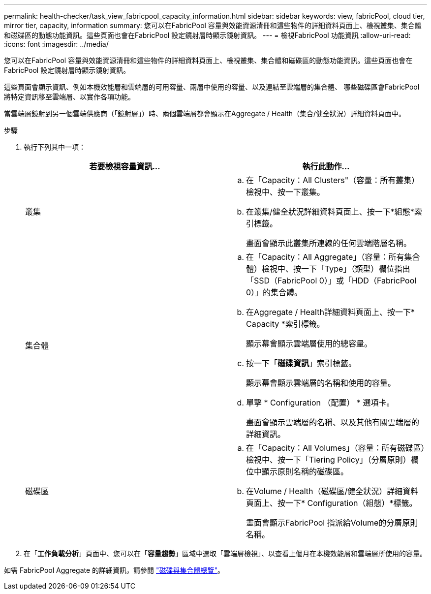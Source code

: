 ---
permalink: health-checker/task_view_fabricpool_capacity_information.html 
sidebar: sidebar 
keywords: view, fabricPool, cloud tier, mirror tier, capacity, information 
summary: 您可以在FabricPool 容量與效能資源清冊和這些物件的詳細資料頁面上、檢視叢集、集合體和磁碟區的動態功能資訊。這些頁面也會在FabricPool 設定鏡射層時顯示鏡射資訊。 
---
= 檢視FabricPool 功能資訊
:allow-uri-read: 
:icons: font
:imagesdir: ../media/


[role="lead"]
您可以在FabricPool 容量與效能資源清冊和這些物件的詳細資料頁面上、檢視叢集、集合體和磁碟區的動態功能資訊。這些頁面也會在FabricPool 設定鏡射層時顯示鏡射資訊。

這些頁面會顯示資訊、例如本機效能層和雲端層的可用容量、兩層中使用的容量、以及連結至雲端層的集合體、 哪些磁碟區會FabricPool 將特定資訊移至雲端層、以實作各項功能。

當雲端層鏡射到另一個雲端供應商（「鏡射層」）時、兩個雲端層都會顯示在Aggregate / Health（集合/健全狀況）詳細資料頁面中。

.步驟
. 執行下列其中一項：
+
[cols="2*"]
|===
| 若要檢視容量資訊... | 執行此動作... 


 a| 
叢集
 a| 
.. 在「Capacity：All Clusters"（容量：所有叢集）檢視中、按一下叢集。
.. 在叢集/健全狀況詳細資料頁面上、按一下*組態*索引標籤。
+
畫面會顯示此叢集所連線的任何雲端階層名稱。





 a| 
集合體
 a| 
.. 在「Capacity：All Aggregate」（容量：所有集合體）檢視中、按一下「Type」（類型）欄位指出「SSD（FabricPool 0）」或「HDD（FabricPool 0）」的集合體。
.. 在Aggregate / Health詳細資料頁面上、按一下* Capacity *索引標籤。
+
顯示幕會顯示雲端層使用的總容量。

.. 按一下「*磁碟資訊*」索引標籤。
+
顯示幕會顯示雲端層的名稱和使用的容量。

.. 單擊 * Configuration （配置） * 選項卡。
+
畫面會顯示雲端層的名稱、以及其他有關雲端層的詳細資訊。





 a| 
磁碟區
 a| 
.. 在「Capacity：All Volumes」（容量：所有磁碟區）檢視中、按一下「Tiering Policy」（分層原則）欄位中顯示原則名稱的磁碟區。
.. 在Volume / Health（磁碟區/健全狀況）詳細資料頁面上、按一下* Configuration（組態）*標籤。
+
畫面會顯示FabricPool 指派給Volume的分層原則名稱。



|===
. 在「*工作負載分析*」頁面中、您可以在「*容量趨勢*」區域中選取「雲端層檢視」、以查看上個月在本機效能層和雲端層所使用的容量。


如需 FabricPool Aggregate 的詳細資訊，請參閱 https://docs.netapp.com/us-en/ontap/disks-aggregates/index.html["磁碟與集合體總覽"]。
